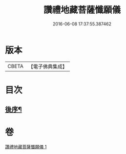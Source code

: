 #+TITLE: 讚禮地藏菩薩懺願儀 
#+DATE: 2016-06-08 17:37:55.387462

* 版本
 |     CBETA|【電子佛典集成】|

* 目次
** [[file:KR6h0020_001.txt::001-0586c11][後序¶]]

* 卷
[[file:KR6h0020_001.txt][讚禮地藏菩薩懺願儀 1]]

